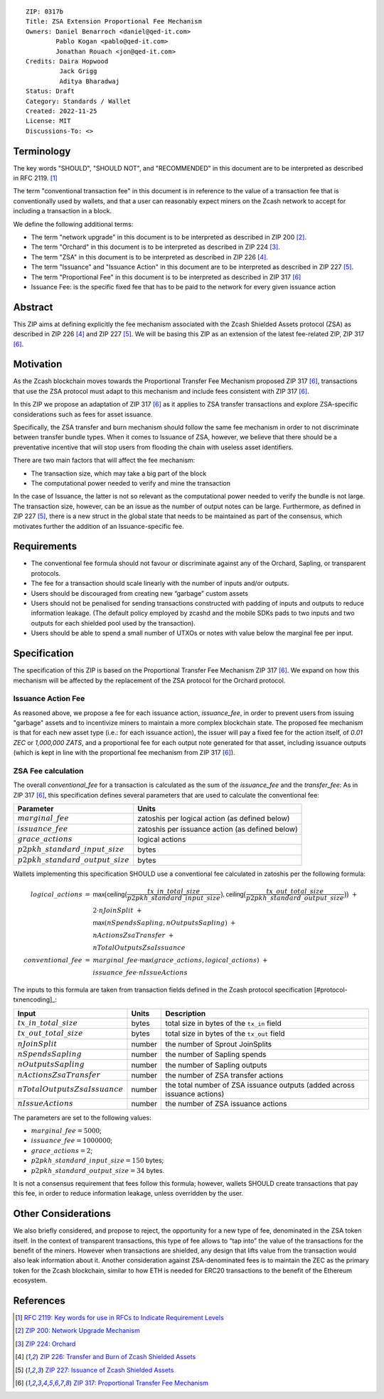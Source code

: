::

  ZIP: 0317b
  Title: ZSA Extension Proportional Fee Mechanism
  Owners: Daniel Benarroch <daniel@qed-it.com>
          Pablo Kogan <pablo@qed-it.com>
          Jonathan Rouach <jon@qed-it.com>
  Credits: Daira Hopwood
           Jack Grigg
           Aditya Bharadwaj
  Status: Draft
  Category: Standards / Wallet
  Created: 2022-11-25
  License: MIT
  Discussions-To: <>


Terminology
===========

The key words "SHOULD", "SHOULD NOT", and "RECOMMENDED" in this document
are to be interpreted as described in RFC 2119. [#RFC2119]_

The term "conventional transaction fee" in this document is in reference
to the value of a transaction fee that is conventionally used by wallets,
and that a user can reasonably expect miners on the Zcash network to accept
for including a transaction in a block.

We define the following additional terms:

- The term "network upgrade" in this document is to be interpreted as described in ZIP 200 [#zip-0200]_.
- The term "Orchard" in this document is to be interpreted as described in ZIP 224 [#zip-0224]_.
- The term "ZSA" in this document is to be interpreted as described in ZIP 226 [#zip-0226]_.
- The term "Issuance" and "Issuance Action" in this document are to be interpreted as described in ZIP 227 [#zip-0227]_.
- The term "Proportional Fee" in this document is to be interpreted as described in ZIP 317 [#zip-0317]_
- Issuance Fee: is the specific fixed fee that has to be paid to the network for every given issuance action

Abstract
========

This ZIP aims at defining explicitly the fee mechanism associated with the Zcash Shielded Assets protocol (ZSA) as described in ZIP 226 [#zip-0226]_ and ZIP 227 [#zip-0227]_. We will be basing this ZIP as an extension of the latest fee-related ZIP, ZIP 317 [#zip-0317]_.

Motivation
==========

As the Zcash blockchain moves towards the Proportional Transfer Fee Mechanism proposed ZIP 317 [#zip-0317]_, transactions that use the ZSA protocol must adapt to this mechanism and include fees consistent with ZIP 317 [#zip-0317]_. 

In this ZIP we propose an adaptation of ZIP 317 [#zip-0317]_ as it applies to ZSA transfer transactions and explore ZSA-specific considerations such as fees for asset issuance.

Specifically, the ZSA transfer and burn mechanism should follow the same fee mechanism in order to not discriminate between transfer bundle types. When it comes to Issuance of ZSA, however, we believe that there should be a preventative incentive that will stop users from flooding the chain with useless asset identifiers.

There are two main factors that will affect the fee mechanism:

- The transaction size, which may take a big part of the block
- The computational power needed to verify and mine the transaction

In the case of Issuance, the latter is not so relevant as the computational power needed to verify the bundle is not large. The transaction size, however, can be an issue as the number of output notes can be large. Furthermore, as defined in ZIP 227 [#zip-0227]_, there is a new struct in the global state that needs to be maintained as part of the consensus, which motivates further the addition of an Issuance-specific fee.

Requirements
============

* The conventional fee formula should not favour or discriminate against any
  of the Orchard, Sapling, or transparent protocols.
* The fee for a transaction should scale linearly with the number of inputs
  and/or outputs.
* Users should be discouraged from creating new “garbage” custom assets
* Users should not be penalised for sending transactions constructed
  with padding of inputs and outputs to reduce information leakage.
  (The default policy employed by zcashd and the mobile SDKs pads to
  two inputs and two outputs for each shielded pool used by the transaction).
* Users should be able to spend a small number of UTXOs or notes with value
  below the marginal fee per input.


Specification
=============

The specification of this ZIP is based on the Proportional Transfer Fee Mechanism ZIP 317 [#zip-0317]_. We expand on how this mechanism will be affected by the replacement of the ZSA protocol for the Orchard protocol.

Issuance Action Fee
-------------------

As reasoned above, we propose a fee for each issuance action, `issuance_fee`, in order to prevent users from issuing "garbage" assets and to incentivize miners to maintain a more complex blockchain state.
The proposed fee mechanism is that for each new asset type (i.e.: for each issuance action), the issuer will pay a fixed fee for the action itself, of `0.01 ZEC` or `1,000,000 ZATS`, and a proportional fee for each output note generated for that asset, including issuance outputs (which is kept in line with the proportional fee mechanism from ZIP 317 [#zip-0317]_).

ZSA Fee calculation
-------------------

The overall `conventional_fee` for a transaction is calculated as the sum of the `issuance_fee` and the `transfer_fee`:
As in ZIP 317 [#zip-0317]_, this specification defines several parameters that are used to calculate the
conventional fee:

===================================== ===============================================
Parameter                             Units
===================================== ===============================================
:math:`marginal\_fee`                 zatoshis per logical action (as defined below)
:math:`issuance\_fee`                 zatoshis per issuance action (as defined below)
:math:`grace\_actions`                logical actions
:math:`p2pkh\_standard\_input\_size`  bytes
:math:`p2pkh\_standard\_output\_size` bytes
===================================== ===============================================

Wallets implementing this specification SHOULD use a conventional fee
calculated in zatoshis per the following formula:

.. math::

   \begin{array}{rcl}
     logical\_actions  &=& \mathsf{max}\big(\mathsf{ceiling}\big(\frac{tx\_in\_total\_size}{p2pkh\_standard\_input\_size}\big),
                                            \mathsf{ceiling}\big(\frac{tx\_out\_total\_size}{p2pkh\_standard\_output\_size}\big)\big) \;+ \\
                       & & 2 \cdot nJoinSplit \;+ \\
                       & & \mathsf{max}(nSpendsSapling, nOutputsSapling) \;+ \\
                       & & nActionsZsaTransfer \;+ \\
                       & & nTotalOutputsZsaIssuance \\
     conventional\_fee &=& marginal\_fee \cdot \mathsf{max}(grace\_actions, logical\_actions) \;+ \\
                       & & issuance\_fee \cdot nIssueActions
   \end{array}

The inputs to this formula are taken from transaction fields defined in the Zcash protocol
specification [#protocol-txnencoding]_:

================================ ====== ========================================================================
Input                            Units  Description
================================ ====== ========================================================================
:math:`tx\_in\_total\_size`      bytes  total size in bytes of the ``tx_in`` field
:math:`tx\_out\_total\_size`     bytes  total size in bytes of the ``tx_out`` field
:math:`nJoinSplit`               number the number of Sprout JoinSplits
:math:`nSpendsSapling`           number the number of Sapling spends
:math:`nOutputsSapling`          number the number of Sapling outputs
:math:`nActionsZsaTransfer`      number the number of ZSA transfer actions
:math:`nTotalOutputsZsaIssuance` number the total number of ZSA issuance outputs (added across issuance actions)
:math:`nIssueActions`            number the number of ZSA issuance actions
================================ ====== ========================================================================

The parameters are set to the following values:

* :math:`marginal\_fee = 5000`;
* :math:`issuance\_fee = 1000000`;
* :math:`grace\_actions = 2`;
* :math:`p2pkh\_standard\_input\_size = 150` bytes;
* :math:`p2pkh\_standard\_output\_size = 34` bytes.

It is not a consensus requirement that fees follow this formula; however,
wallets SHOULD create transactions that pay this fee, in order to reduce
information leakage, unless overridden by the user.


Other Considerations
====================

We also briefly considered, and propose to reject, the opportunity for a new type of fee, denominated in the ZSA token itself. In the context of transparent transactions, this type of fee  allows to “tap into” the value of the transactions for the benefit of the miners. However when transactions are shielded, any design that lifts value from the transaction would also leak information about it. Another consideration against ZSA-denominated fees is to maintain the ZEC as the primary token for the Zcash blockchain, similar to how ETH is needed for ERC20 transactions to the benefit of the Ethereum ecosystem.

References
==========

.. [#RFC2119] `RFC 2119: Key words for use in RFCs to Indicate Requirement Levels <https://www.rfc-editor.org/rfc/rfc2119.html>`_
.. [#zip-0200] `ZIP 200: Network Upgrade Mechanism <zip-0200.html>`_
.. [#zip-0224] `ZIP 224: Orchard <zip-0224.html>`_
.. [#zip-0226] `ZIP 226: Transfer and Burn of Zcash Shielded Assets <zip-0226.html>`_
.. [#zip-0227] `ZIP 227: Issuance of Zcash Shielded Assets <zip-0227.html>`_
.. [#zip-0317] `ZIP 317: Proportional Transfer Fee Mechanism <zip-0317.html>`_